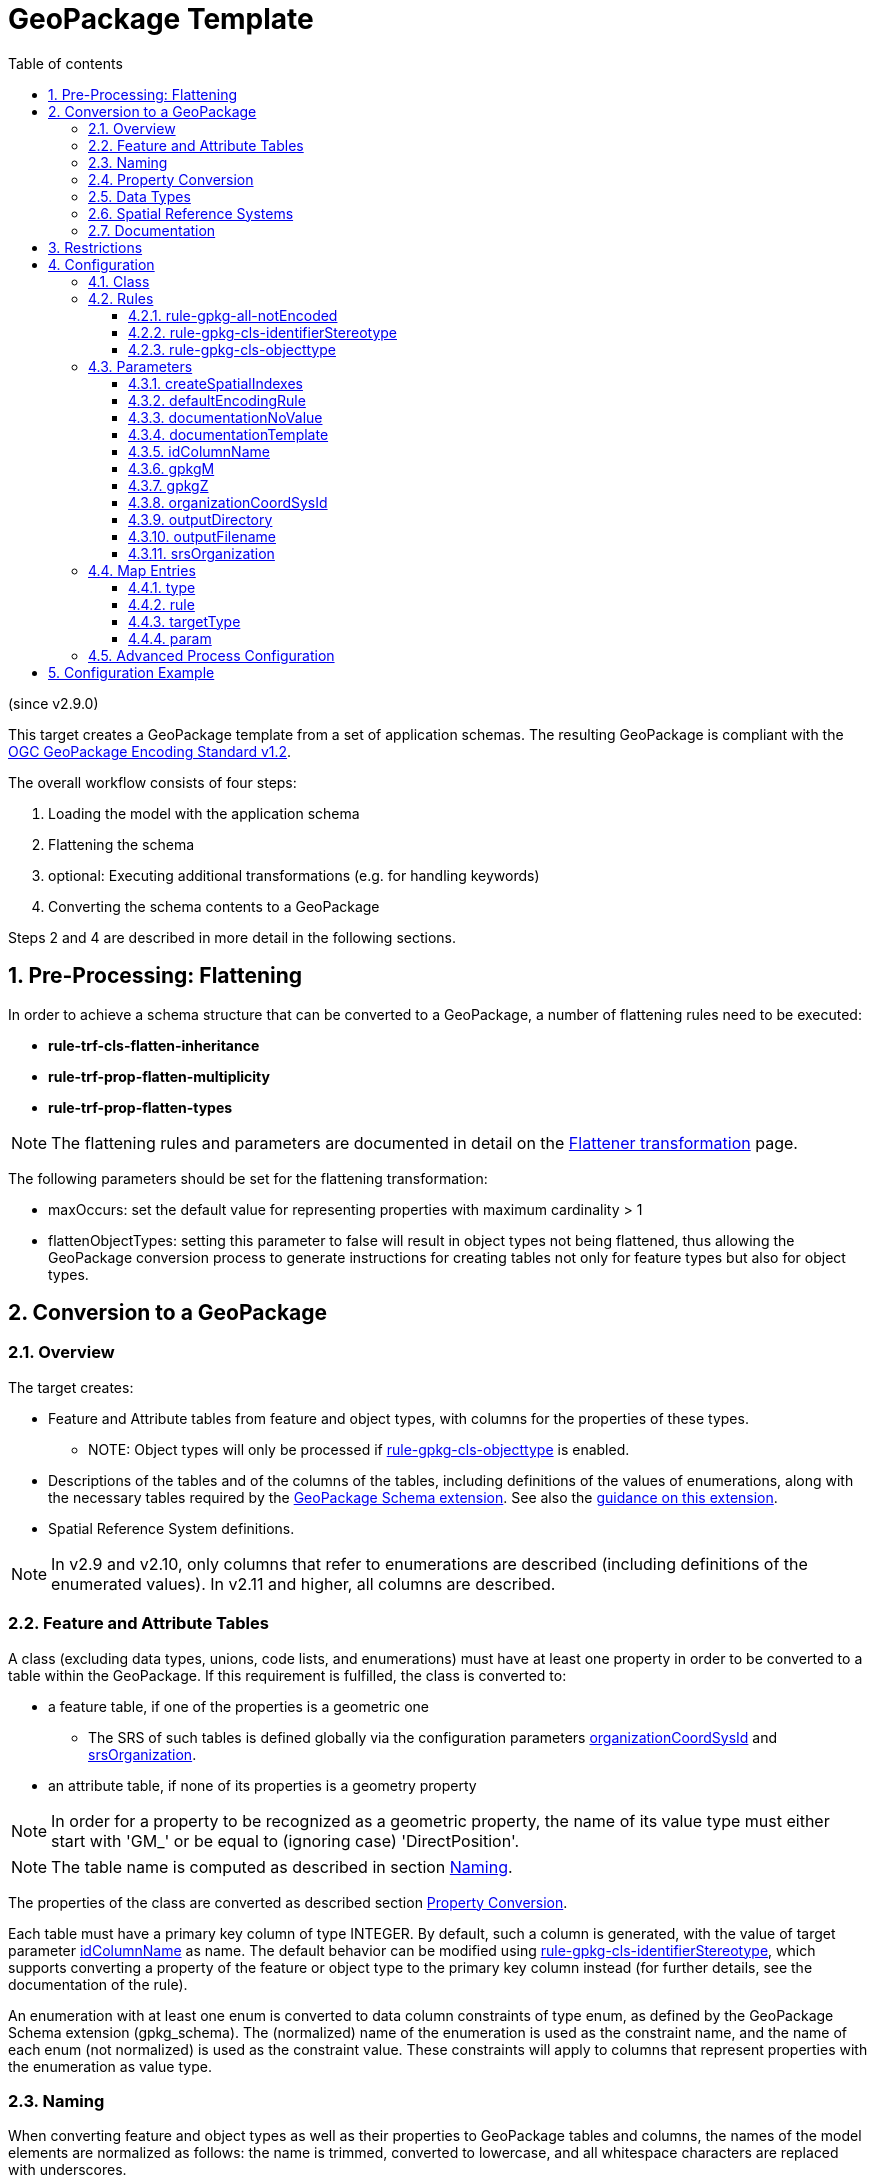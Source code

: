 :doctype: book
:encoding: utf-8
:lang: en
:toc: macro
:toc-title: Table of contents
:toclevels: 5

:toc-position: left

:appendix-caption: Annex

:numbered:
:sectanchors:
:sectnumlevels: 5
:nofooter:

[[GeoPackage_Template]]
= GeoPackage Template

(since v2.9.0)

This target creates a GeoPackage template from a set of application
schemas. The resulting GeoPackage is compliant with the
https://www.geopackage.org/spec120/[OGC GeoPackage Encoding Standard
v1.2].

The overall workflow consists of four steps:

. Loading the model with the application schema
. Flattening the schema
. optional: Executing additional transformations (e.g. for handling
keywords)
. Converting the schema contents to a GeoPackage

Steps 2 and 4 are described in more detail in the following sections.

[[Pre-Processing_Flattening]]
== Pre-Processing: Flattening

In order to achieve a schema structure that can be converted to a
GeoPackage, a number of flattening rules need to be executed:

* *rule-trf-cls-flatten-inheritance*
* *rule-trf-prop-flatten-multiplicity*
* *rule-trf-prop-flatten-types*

NOTE: The flattening rules and parameters are documented in detail on
the xref:../transformations/Flattener.adoc[Flattener
transformation] page.

The following parameters should be set for the flattening
transformation:

* maxOccurs: set the default value for representing properties with
maximum cardinality > 1
* flattenObjectTypes: setting this parameter to false will result in
object types not being flattened, thus allowing the GeoPackage
conversion process to generate instructions for creating tables not only
for feature types but also for object types.

[[Conversion_to_a_GeoPackage]]
== Conversion to a GeoPackage

[[Overview]]
=== Overview

The target creates:

* Feature and Attribute tables from feature and object types, with
columns for the properties of these types.
** NOTE: Object types will only be processed if
xref:./GeoPackage_Template.adoc#rule-gpkg-cls-objecttype[rule-gpkg-cls-objecttype]
is enabled.
* Descriptions of the tables and of the columns of the tables, including
definitions of the values of enumerations, along with the necessary
tables required by the
https://www.geopackage.org/spec121/index.html#extension_schema[GeoPackage
Schema extension]. See also the
https://www.geopackage.org/guidance/extensions/schema.html[guidance on
this extension].
* Spatial Reference System definitions.

NOTE: In v2.9 and v2.10, only columns that refer to enumerations are
described (including definitions of the enumerated values). In v2.11 and
higher, all columns are described.

[[Feature_and_Attribute_Tables]]
=== Feature and Attribute Tables

A class (excluding data types, unions, code lists, and enumerations)
must have at least one property in order to be converted to a table
within the GeoPackage. If this requirement is fulfilled, the class is
converted to:

* a feature table, if one of the properties is a geometric one
** The SRS of such tables is defined globally via the configuration
parameters
xref:./GeoPackage_Template.adoc#organizationCoordSysId[organizationCoordSysId]
and
xref:./GeoPackage_Template.adoc#srsOrganization[srsOrganization].
* an attribute table, if none of its properties is a geometry property

NOTE: In order for a property to be recognized as a geometric property,
the name of its value type must either start with 'GM_' or be equal to
(ignoring case) 'DirectPosition'.

NOTE: The table name is computed as described in section
xref:./GeoPackage_Template.adoc#Naming[Naming].

The properties of the class are converted as described section
xref:./GeoPackage_Template.adoc#Property_Conversion[Property
Conversion].

Each table must have a primary key column of type INTEGER. By default,
such a column is generated, with the value of target parameter
xref:./GeoPackage_Template.adoc#idColumnName[idColumnName]
as name. The default behavior can be modified using
xref:./GeoPackage_Template.adoc#rule-gpkg-cls-identifierStereotype[rule-gpkg-cls-identifierStereotype],
which supports converting a property of the feature or object type to
the primary key column instead (for further details, see the
documentation of the rule).

An enumeration with at least one enum is converted to data column
constraints of type enum, as defined by the GeoPackage Schema extension
(gpkg_schema). The (normalized) name of the enumeration is used as the
constraint name, and the name of each enum (not normalized) is used as
the constraint value. These constraints will apply to columns that
represent properties with the enumeration as value type.

[[Naming]]
=== Naming

When converting feature and object types as well as their properties to
GeoPackage tables and columns, the names of the model elements are
normalized as follows: the name is trimmed, converted to lowercase, and
all whitespace characters are replaced with underscores.

The reason for this normalization approach is a recommendation from the
https://www.geopackage.org/guidance/getting-started.html[GeoPackage
getting started guide]: _For maximum interoperability, start your
database identifiers (table names, column names, etc.) with a lowercase
character and only use lowercase characters, numbers 0-9, and
underscores (_)._

NOTE: In the future, the GeoPackage template target can be extended to
support different, configurable normalization strategies, much like the
SqlDdl target.

[[Property_Conversion]]
=== Property Conversion

A property is converted as follows:

* If the property has stereotype «identifier» and matches
xref:./GeoPackage_Template.adoc#rule-gpkg-cls-identifierStereotype[rule-gpkg-cls-identifierStereotype],
it is converted to a primary key column of type INTEGER.
* If the value type is a geometric type, a geometry column is created,
with a GeoPackage geometry type as defined via
xref:./GeoPackage_Template.adoc#Map_Entries[map
entries] (also see section
xref:./GeoPackage_Template.adoc#Data_Types[Data
Types]), and the SRS as defined by the configuration parameters
xref:./GeoPackage_Template.adoc#organizationCoordSysId[organizationCoordSysId]
and
xref:./GeoPackage_Template.adoc#srsOrganization[srsOrganization].
By default, z and m values are prohibited for a geometry column.
However, by setting tagged value _gpkgM_ and _gpkgZ_ on the UML
property, or the corresponding target parameters to 1 (values mandatory)
or 2 (values optional), these defaults can be overwritten (the setting
via tagged value has higher priority than the setting via target
parameter).
* If the value type is a code list, then the column type is TEXT.
* If the value type is an enumeration, then the column type is TEXT.
Furthermore, if the enumeration has at least one enum, the column is
added to the data columns table (defined by the GeoPackage Schema
extension), referencing the data constraint defined for the enumeration.
That will ensure that the column only has values as defined by the
enumeration.
* Otherwise, a normal column is created, with the GeoPackage data type
as defined via
xref:./GeoPackage_Template.adoc#Map_Entries[map
entries] (also see section
xref:./GeoPackage_Template.adoc#Data_Types[Data
Types]).

If a property is not converted to a primary key column, then:

* the cardinality of the property defines whether the column that
represents the property can or cannot be NULL. If the minimum
cardinality of the property is 0, then the column can be NULL.
* the initial value of the property is set as the default value of the
column.

[[Data_Types]]
=== Data Types

The following GeoPackage types are recognized by the target:

* non-geometric types:
** BLOB
** BOOLEAN
** DATE
** DATETIME
** DOUBLE
** FLOAT
** INT
** INTEGER
** MEDIUMINT
** REAL
** SMALLINT
** TEXT
** TINYINT
* geometric types:
** CIRCULARSTRING
** COMPOUNDCURVE
** CURVE
** CURVEPOLYGON
** GEOMETRY
** GEOMETRYCOLLECTION
** LINESTRING
** MULTICURVE
** MULTILINESTRING
** MULTIPOINT
** MULTIPOLYGON
** MULTISURFACE
** POINT
** POLYGON
** POLYHEDRALSURFACE
** SURFACE
** TIN
** TRIANGLE

xref:./GeoPackage_Template.adoc#Map_Entries[Map
entries] can map UML types to these GeoPackage types.

NOTE: If no map entry is defined for the value type of a property, then
ShapeChange will assign GeoPackage type TEXT to the resulting column,
and log a warning.

[[Spatial_Reference_Systems]]
=== Spatial Reference Systems

Feature tables within a GeoPackage, as well as their geometry columns,
must be assigned to a specific spatial reference system (SRS). A
GeoPackage supports three SRSs by default:

* WGS-84, as defined by organization EPSG for SRS code 4326.
* Undefined cartesian coordinate reference system, with organization
NONE and SRS code -1.
* Undefined geographic coordinate reference system, with organization
NONE and SRS code 0.

For further details, see the chapter
https://www.geopackage.org/spec120/#spatial_ref_sys[Spatial Reference
Systems] in the GeoPackage standard.

A GeoPackage also supports other SRSs. They just need to be registered
in the GeoPackage, before they can be used.

The configuration of the GeoPackage Template target can include such SRS
definitions within the
xref:./GeoPackage_Template.adoc#Advanced_Process_Configuration[advanced
process configuration] element. Any such SRS definition will be
registered in the GeoPackage created by ShapeChange. One of them can be
configured to be used in the definition of feature tables and geometry
columns, via the target parameters
xref:./GeoPackage_Template.adoc#organizationCoordSysId[organizationCoordSysId]
and
xref:./GeoPackage_Template.adoc#srsOrganization[srsOrganization].

[[Documentation]]
=== Documentation

GeoPackage has a few fields where descriptive information of UML model
elements can be included. The documentation derived by applying the
xref:./GeoPackage_Template.adoc#documentationTemplate[documentation
template as defined by the according target parameter] is used to
populate the following fields:

* Description of a table (within the gpkg_contents table) that
represents a feature or object type.
* Description of a column (within the gpkg_data_columns table)
* Description of an enumerated value (within the
gpkg_data_column_constraints table).

*Note*: in v2.9 and v2.10, only columns that refer to enumerations are
described (including definitions of the enumerated values). In v2.11 and
higher, all columns are described.

[[Restrictions]]
== Restrictions

The following restrictions currently apply to this target:

* Properties with maximum multiplicity greater than one cannot be
converted. Also, association roles cannot be converted. The
https://docs.ogc.org/is/18-000/18-000.html[OGC GeoPackage
Related Tables Extension] could provide the means to fully convert such
properties in the future.
* GeoPackage does not support feature types with multiple geometric
properties. In GeoPackage, a feature has exactly one geometric property.
The GeoPackage Template target currently has no specific behavior to
encode such feature types, other than encoding a feature type with only
one of its geometric properties.
* The target has a single strategy for normalizing the names of classes
and properties, when used as table and column names within the resulting
GeoPackage. In the future, multiple normalization strategies could be
implemented, much like in the SqlDdl target.
* Data type and union classes are not converted. The UML model should be
flattened as described in the
xref:./GeoPackage_Template.adoc#Pre-Processing_Flattening[flattening]
section, before it is converted into a GeoPackage.

[[Configuration]]
== Configuration

[[Class]]
=== Class

The class for the target implementation is
_de.interactive_instruments.shapechange.core.target.geopackage.GeoPackageTemplate_

[[Rules]]
=== Rules

An <EncodingRule> element defines an encoding rule.

Example 1:

[source,xml,linenumbers]
----
<EncodingRule name="geopackage">
   <rule name="rule-gpkg-cls-objecttype"/> 
</EncodingRule>
----

The *name* attribute of the <EncodingRule> element defines the
identifier of the encoding rule to be used. The value of the target
parameter link:#defaultEncodingRule[_defaultEncodingRule_] must contain
this name.

NOTE: The encoding rule with name 'geopackage' is pre-configured in
ShapeChange. It can thus be used as-is, without the need to explicitly
define it in the configuration. It can also be extended as required (see
example 2).

The optional *extends* attribute (shown in example 2) of the
<EncodingRule> element includes all rules from the referenced encoding
rule in this encoding rule, too.

Example 2:

[source,xml,linenumbers]
----
<EncodingRule name="my_gpkg_rule" extends="geopackage">
  <rule name="rule-gpkg-cls-identifierStereotype"/>
</EncodingRule>
----

Each *<rule>* references either a conversion rule or - possibly in the
future - a xref:../application schemas/UML_profile.adoc[requirement
or recommendation] to be tested during the validation before the
conversion process.

The default behavior of this target is described in the
xref:./GeoPackage_Template.adoc#Conversion_to_a_GeoPackage[conversion]
section.

The following sections list the rules that are supported by this target.

[[rule-gpkg-all-notEncoded]]
==== rule-gpkg-all-notEncoded

This conversion rule suppresses the conversion of any model elements
(more specifically: application schemas, classes, and properties) for
which the "gpkgEncodingRule" tag is set to "notEncoded".

NOTE: The encoding rule "notEncoded" is defined in the standard rules,
which can be included in the target configuration via:

<xi:include
href="https://shapechange.net/resources/config/StandardRules.xml" />

[[rule-gpkg-cls-identifierStereotype]]
==== rule-gpkg-cls-identifierStereotype

Enables use of stereotype «identifier» on class attributes. If an
attribute with that stereotype belongs to a class, then the column to
represent that attribute will be used as primary key (and no extra
identifier column will be generated).

[[rule-gpkg-cls-objecttype]]
==== rule-gpkg-cls-objecttype

If this rule is part of the encoding rule, then object types will be
converted as well.

[[Parameters]]
=== Parameters

The <targetParameters> recognized for this target are described in the
following sections.

[[createSpatialIndexes]]
==== createSpatialIndexes

(since 2.11.0)

Alias: _none_

Required / Optional: optional

Type: Boolean

Default Value: false

Explanation: When true, spatial indexes are created according to the
https://www.geopackage.org/spec121/index.html#extension_rtree[RTree
Spatial Indexes extension].

Applies to Rule(s): _none_ - default behavior

[[defaultEncodingRule]]
==== defaultEncodingRule

Alias: _none_

Required / Optional: optional

Type: String

Default Value: geopackage

Explanation: The identifier of the default encoding rule governing the
conversion to a GeoPackage. To use a custom encoding rule defined in the
configuration, simply provide the name of the custom encoding rule via
this parameter.

Applies to Rule(s): _none_ - default behavior

[[documentationNoValue]]
==== documentationNoValue

Alias: _none_

Required / Optional: optional

Type: String

Default Value: "" _(i.e., the empty string)_

Explanation: If a descriptor is used in the documentation template, but
has no value, this parameter will be used. See
xref:../get started/The_element_input.adoc#Descriptor_sources[here]
for more information about descriptors.

Applies to Rule(s): _none_ - default behavior

[[documentationTemplate]]
==== documentationTemplate

Alias: _none_

Required / Optional: optional

Type: String

Default Value: \[[definition]]

Explanation:

The template for the documentation that is generated for schema
elements. The patterns "\[[descriptor]]" will be replaced by the value of
the descriptor, or the value of parameter
_xref:./GeoPackage_Template.adoc#documentationNoValue[documentationNoValue]_,
if the descriptor has no value for the model element. A single quote
will be escaped with two single quotes. See
xref:../get started/The_element_input.adoc#Descriptor_sources[here]
for more information about descriptors.

Applies to Rule(s): _none_ - default behavior

[[idColumnName]]
==== idColumnName

Alias: _none_

Required / Optional: optional

Type: String

Default Value: id

Explanation: NOTE: If an «identifier» attribute is defined on a class,
and
_xref:./GeoPackage_Template.adoc#rule-gpkg-cls-identifierStereotype[rule-gpkg-cls-identifierStereotype]_
is included in the encoding rule, then ShapeChange will not generate an
additional identifier column. It will use the column that represents the
«identifier» attribute as primary key.

Applies to Rule(s): _none_ - default behavior

[[gpkgM]]
==== gpkgM

Alias: _none_

Required / Optional: optional

Type: Enumeration (0, 1, or 2)

Default Value: 0

Explanation: Global default for the value of field 'm' within a geometry
column, that represents a geometric property. This value can be
overwritten by setting tagged value _gpkgM_ to either 0, 1, or 2 on the
geometric property. The values have the following meaning:

* 0 - m values prohibited
* 1 - m values mandatory
* 2 - m values optional

Applies to Rule(s): _none_ - default behavior

[[gpkgZ]]
==== gpkgZ

Alias: _none_

Required / Optional: optional

Type: Enumeration (0, 1, or 2)

Default Value: 0

Explanation: Global default for the value of field 'z' within a geometry
column, that represents a geometric property. This value can be
overwritten by setting tagged value _gpkgZ_ to either 0, 1, or 2 on the
geometric property. The values have the following meaning:

* 0 - z values prohibited
* 1 - z values mandatory
* 2 - z values optional

Applies to Rule(s): _none_ - default behavior

[[organizationCoordSysId]]
==== organizationCoordSysId

Alias: _none_

Required / Optional: optional

Type: Integer

Default Value: 4326

Explanation: ID (assigned by the organization from parameter
xref:./GeoPackage_Template.adoc#srsOrganization[srsOrganization])
of the spatial reference system to use for definition of geometry
columns. Must be equal to one of the SRS IDs defined via the
xref:./GeoPackage_Template.adoc#Advanced_Process_Configuration[advanced
process configuration] (in XML element srsId) or to one of the minimal
SRSs defined for a GeoPackage (-1, 0, or 4326).

Applies to Rule(s): _none_ - default behavior

[[outputDirectory]]
==== outputDirectory

Alias: _none_

Required / Optional: optional

Type: String

Default Value: <the current run directory>

Explanation: The path to the folder in which the resulting GeoPackage
file will be created.

Applies to Rule(s): _none_ - default behavior

[[outputFilename]]
==== outputFilename

Required / Optional: Required

Type: String

Default Value: the name of the
xref:../get started/The_element_input.adoc#mainAppSchema[main
schema], if defined - otherwise the name of the first schema that is
being processed

Explanation: The name of the GeoPackage file (can be without file
extension).

Applies to Rule(s): none – default behavior

[[srsOrganization]]
==== srsOrganization

Alias: _none_

Required / Optional: optional

Type: String

Default Value: EPSG

Explanation: Name of the organization that assigned the ID of the
spatial reference system to use when creating feature tables (see
parameter
xref:./GeoPackage_Template.adoc#organizationCoordSysId[organizationCoordSysId]).
Must be equal to (ignoring case) 'NONE', 'EPSG', or to the organization
name of one of the SRSs defined via the
xref:./GeoPackage_Template.adoc#Advanced_Process_Configuration[advanced
process configuration].

Applies to Rule(s): _none_ - default behavior

[[Map_Entries]]
=== Map Entries

<mapEntries> contain individual <MapEntry> elements, which for this
target contain information for mapping specific types (classes) from the
UML model to GeoPackage types.

Examples:

[source,xml,linenumbers]
----
<mapEntries>
 <MapEntry type="CharacterString" rule="*" targetType="TEXT"/>
 <MapEntry type="Boolean" rule="*" targetType="BOOLEAN"/>
 <MapEntry type="GM_Point" rule="*" targetType="POINT"/>
</mapEntries>
----

A <MapEntry> element contains the attributes described in the following
sections.

NOTE: The following file defines standard mappings for a number of types
of the ISO Harmonized Model: StandardGeoPackageMapEntries.xml

This file can be included in ShapeChange configuration files (via
XInclude - see the configuration examples). Additional XInclude files,
or individual <MapEntry> elements added to the <mapEntries> section of
the configuration file, may be used to customize the map entries to
support additional pre-defined conceptual UML classes.

[[type]]
==== type

Required / Optional: Required

Explanation: The unqualified UML type/class name to be mapped. Should be
unique within the model (if it is not unique, this can lead to
unexpected results).

[[rule]]
==== rule

Required / Optional: Required

Explanation: The encoding rule to which this mapping applies. May be "*"
to indicate that the mapping applies to all encoding rules.

[[targetType]]
==== targetType

Required / Optional: Required

Explanation: Name of the type to use within the GeoPackage.

[[param]]
==== param

Required / Optional: Optional

Explanation: Defines one or more parameters for the mapping. If no
parameter is provided (leaving the 'param' attribute empty) then the map
entry contains a straightforward mapping to one of the GeoPackage types.

Thus far, no specific map entry parameters have been defined for the
GeoPackage Template target.

[[Advanced_Process_Configuration]]
=== Advanced Process Configuration

The _advancedProcessConfigurations_ element inside of the _Target_
configuration element is used to define additional spatial reference
systems - see the
xref:./GeoPackage_Template.adoc#Configuration_Example[configuration
example]. A GeoPackageSrsDefinition element must be added for each
additional SRS that shall be added to the (table gpkg_spatial_ref_sys of
the) GeoPackage produced by the target. This element has the following
children:

* srsName (required) - Human readable name of the SRS.
* srsId (required) - Unique identifier for the SRS within the
GeoPackage.
* organization (required) - Case-insensitive name of the organization
defining the SRS, e.g. EPSG or epsg.
* organizationCoordSysId (required) - Numeric ID of the SRS assigned by
the organization; can be equal to the value of srsId.
* definition (required) - Well-known Text representation of the Spatial
Reference System following the WKT format defined by
https://portal.opengeospatial.org/files/?artifact_id=999
* description (optional) - Human readable description of the SRS
* definition_12_063 (optional) - Well-known Text representation of the
Spatial Reference System, following the WKT format defined by
https://docs.ogc.org/is/12-063r5/12-063r5.html

TIP: The command line tool https://proj.org/apps/projinfo.html[projinfo]
can be used to retrieve Well-known Text representations in different WKT
formats.

[[Configuration_Example]]
== Configuration Example

[source,xml,linenumbers]
----------
<Target class="de.interactive_instruments.shapechange.core.target.geopackage.GeoPackageTemplate" mode="enabled">
 <advancedProcessConfigurations>
  <GeoPackageSrsDefinitions>
   <srsDefinition>
    <GeoPackageSrsDefinition>
     <srsName>DHDN / 3-degree Gauss-Kruger zone 3</srsName>
     <srsId>31467</srsId>
     <organization>EPSG</organization>
     <organizationCoordSysId>31467</organizationCoordSysId>
     <definition>PROJCRS["DHDN / 3-degree Gauss-Kruger zone 3", BASEGEODCRS["DHDN", DATUM["Deutsches Hauptdreiecksnetz", ELLIPSOID["Bessel 1841",6377397.155,299.1528128,LENGTHUNIT["metre",1.0]]]], CONVERSION["3-degree Gauss-Kruger zone 3", METHOD["Transverse Mercator",ID["EPSG",9807]], PARAMETER["Latitude of natural origin",0,ANGLEUNIT["degree",0.01745329252]], PARAMETER["Longitude of natural origin",9,ANGLEUNIT["degree",0.01745329252]], PARAMETER["Scale factor at natural origin",1,SCALEUNIT["unity",1.0]], PARAMETER["False easting",3500000,LENGTHUNIT["metre",1.0]], PARAMETER["False northing",0,LENGTHUNIT["metre",1.0]]], CS[cartesian,2], AXIS["northing (X)",north,ORDER[1]], AXIS["easting (Y)",east,ORDER[2]], LENGTHUNIT["metre",1.0], ID["EPSG",31467]]</definition>
    </GeoPackageSrsDefinition>
   </srsDefinition>
  </GeoPackageSrsDefinitions>
 </advancedProcessConfigurations>
 <targetParameter name="outputDirectory" value="results/gpkg"/>
 <targetParameter name="sortedOutput" value="true"/>
 <targetParameter name="defaultEncodingRule" value="geopackage"/>
 <targetParameter name="organizationCoordSysId" value="31467"/>
 <xi:include href="http://shapechange.net/resources/config/StandardGeoPackageMapEntries.xml"/>
</Target>
----------
